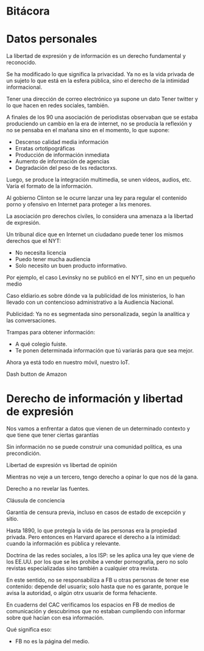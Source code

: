 #+BLOG: blog.datalab.es
#+CATEGORY: 
#+TAGS: 
#+DESCRIPTION: 
#+AUTHOR: Adolfo Antón Bravo
#+EMAIL: adolfo@medialab-prado.es
#+TITLE: 
#+DATE: [2016-12-16 mié 16:00]
#+OPTIONS:  num:nil todo:nil pri:nil tags:nil ^:nil TeX:nil
#+TOC: headlines 2
#+LATEX_HEADER: \usepackage[english]{babel}
#+LATEX_HEADER: \addto\captionsenglish{\renewcommand{\contentsname}{{\'I}ndice}}
#+LATEX_HEADER: \renewcommand{\contentsname}{Índice}
#+OPTIONS: reveal_center:t reveal_progress:t reveal_history:nil reveal_control:t
#+OPTIONS: reveal_mathjax:t reveal_rolling_links:t reveal_keyboard:t reveal_overview:t num:nil
#+OPTIONS: reveal_width:1200 reveal_height:800
#+REVEAL_MARGIN: 0.1
#+REVEAL_MIN_SCALE: 0.5
#+REVEAL_MAX_SCALE: 2.5
#+REVEAL_TRANS: linear
#+REVEAL_THEME: sky
#+REVEAL_HLEVEL: 2
#+REVEAL_HEAD_PREAMBLE: <meta name="description" content="Herramientas de Scraping de PDF y Web.">
#+REVEAL_POSTAMBLE: <p> Creado por adolflow. </p>
#+REVEAL_PLUGINS: (highlight notes)
#+REVEAL_EXTRA_CSS: file:///home/flow/Documentos/software/reveal.js/css/reveal.css
#+REVEAL_ROOT: file:///home/flow/Documentos/software/reveal.js/
#+LATEX_HEADER: \maketitle
#+LATEX_HEADER: \tableofcontents

* Bitácora
* Datos personales

La libertad de expresión y de información es un derecho fundamental y
reconocido.

Se ha modificado lo que significa la privacidad. Ya no es la vida
privada de un sujeto lo que está en la esfera pública, sino el derecho
de la intimidad informacional.

Tener una dirección de correo electrónico ya supone un dato
Tener twitter y lo que hacen en redes sociales, también.

A finales de los 90 una asociación de periodistas observaban que se
estaba produciendo un cambio en la era de internet, no se producía la
reflexión y no se pensaba en el mañana sino en el momento, lo que
supone:

- Descenso calidad media información
- Erratas ortotipográficas
- Producción de información inmediata
- Aumento de información de agencias
- Degradación del peso de lxs redactorxs.

Luego, se produce la integración multimedia, se unen vídeos, audios,
etc. Varía el formato de la información.

Al gobierno Clinton se le ocurre lanzar una ley para regular el
contenido porno y ofensivo en Internet para proteger a lxs menores.

La asociación pro derechos civiles, lo considera una amenaza a la
libertad de expresión.

Un tribunal dice que en Internet un ciudadano puede tener los mismos
derechos que el NYT:
- No necesita licencia
- Puedo tener mucha audiencia
- Solo necesito un buen producto informativo.

Por ejemplo, el caso Levinsky no se publicó en el NYT, sino en un
pequeño medio

Caso eldiario.es sobre dónde va la publicidad de los ministerios, lo
han llevado con un contencioso administrativo a la Audiencia Nacional.

Publicidad:
Ya no es segmentada sino personalizada, según la analítica y las
conversaciones.

Trampas para obtener información:
- A qué colegio fuiste.
- Te ponen determinada información que tú variarás para que sea mejor.

Ahora ya está todo en nuestro móvil, nuestro IoT.

Dash button de Amazon

* Derecho de información y libertad de expresión
Nos vamos a enfrentar a datos que vienen de un determinado contexto y
que tiene que tener ciertas garantías

Sin información no se puede construir una comunidad política, es una
precondición.

Libertad de expresión vs libertad de opinión

Mientras no veje a un tercero, tengo derecho a opinar lo que nos dé la
gana.

Derecho a no revelar las fuentes.


Cláusula de conciencia

Garantía de censura previa, incluso en casos de estado de excepción y
sitio.

Hasta 1890, lo que protegía la vida de las personas era la propiedad
privada. Pero entonces en Harvard aparece el derecho a la intimidad:
cuando la información es pública y relevante.

Doctrina de las redes sociales, a los ISP: se les aplica una ley que
viene de los EE.UU. por los que se les prohibe a vender pornografía,
pero no solo revistas especializadas sino también a cualquier otra
revista.

En este sentido, no se responsabiliza a FB u otras personas de tener
ese contenido: depende del usuarix; solo hasta que no es garante,
porque le avisa la autoridad, o algún otrx usuarix de forma
fehaciente.

En cuaderns del CAC verificamos los espacios en FB de medios de
comunicación y descubrimos que no estaban cumpliendo con informar
sobre qué hacían con esa información.

Qué significa eso:
- FB no es la página del medio.

